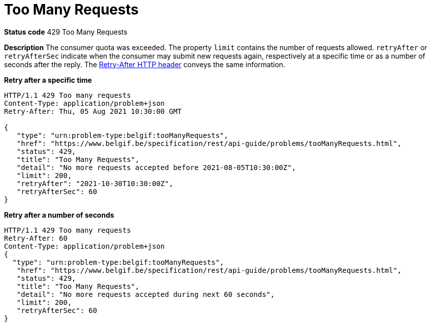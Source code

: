 = Too Many Requests
:nofooter:

*Status code* 429 Too Many Requests

*Description* The consumer quota was exceeded.
The property `limit` contains the number of requests allowed.
`retryAfter` or `retryAfterSec` indicate when the consumer may submit new requests again, respectively at a specific time or as a number of seconds after the reply.
The https://developer.mozilla.org/en-US/docs/Web/HTTP/Headers/Retry-After[Retry-After HTTP header] conveys the same information.

*Retry after a specific time*
```
HTTP/1.1 429 Too many requests
Content-Type: application/problem+json
Retry-After: Thu, 05 Aug 2021 10:30:00 GMT

{
   "type": "urn:problem-type:belgif:tooManyRequests",
   "href": "https://www.belgif.be/specification/rest/api-guide/problems/tooManyRequests.html",
   "status": 429,
   "title": "Too Many Requests",
   "detail": "No more requests accepted before 2021-08-05T10:30:00Z",
   "limit": 200,
   "retryAfter": "2021-10-30T10:30:00Z",
   "retryAfterSec": 60
}
```

*Retry after a number of seconds* 
```
HTTP/1.1 429 Too many requests
Retry-After: 60
Content-Type: application/problem+json
{
  "type": "urn:problem-type:belgif:tooManyRequests",
   "href": "https://www.belgif.be/specification/rest/api-guide/problems/tooManyRequests.html",
   "status": 429,
   "title": "Too Many Requests",
   "detail": "No more requests accepted during next 60 seconds",
   "limit": 200,
   "retryAfterSec": 60
}
```
